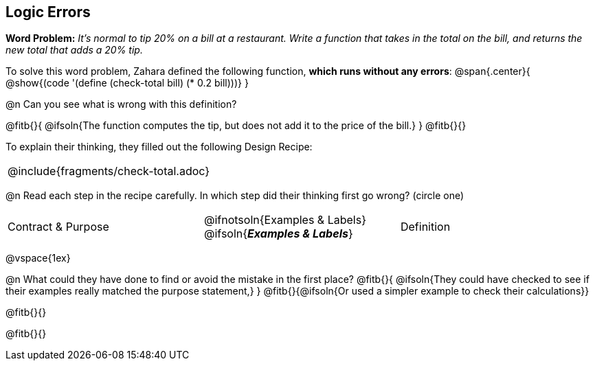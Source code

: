 == Logic Errors

++++
<style>
.recipe_word_problem, .recipe_instructions { display: none; }
.test { line-height: 1.6rem; text-decoration: underline; }
</style>
++++

*Word Problem:* __It's normal to tip 20% on a bill at a restaurant. Write a function that takes in the total on the bill, and returns the new total that adds a 20% tip.__

To solve this word problem, Zahara defined the following function, *which runs without any errors*:
@span{.center}{
	@show{(code '(define (check-total bill) (* 0.2 bill)))}
}

@n Can you see what is wrong with this definition?

@fitb{}{
	@ifsoln{The function computes the tip, but does not add it to the price of the bill.}
}
@fitb{}{}

To explain their thinking, they filled out the following Design Recipe:

[cols="1a"]
|===
| @include{fragments/check-total.adoc}
|===

@n Read each step in the recipe carefully. In which step did their thinking first go wrong? (circle one)

[cols="^1,^1,^1", grid="none", frame="none", stripes="none"]
|===
| Contract {amp} Purpose
| @ifnotsoln{Examples {amp} Labels} @ifsoln{*_Examples {amp} Labels_*}
| Definition
|===

@vspace{1ex}

@n What could they have done to find or avoid the mistake in the first place?
@fitb{}{
	@ifsoln{They could have checked to see if their examples really matched the purpose statement,}
}
@fitb{}{@ifsoln{Or used a simpler example to check their calculations}}

@fitb{}{}

@fitb{}{}
